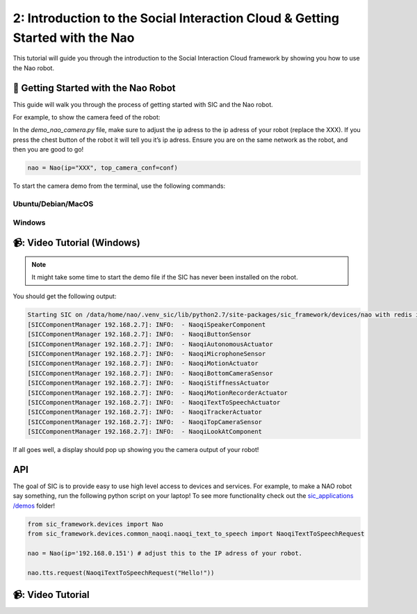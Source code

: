 2: Introduction to the Social Interaction Cloud & Getting Started with the Nao
===============================================================================

This tutorial will guide you through the introduction to the Social Interaction Cloud framework by showing you how to use the Nao robot.

📄 Getting Started with the Nao Robot
--------------------------------------

This guide will walk you through the process of getting started with SIC and the Nao robot.

For example, to show the camera feed of the robot:

In the `demo_nao_camera.py` file, make sure to adjust the ip adress to the ip adress of your robot (replace the XXX). If you press the chest button of the robot it will tell you it’s ip adress. Ensure you are on the same network as the robot, and then you are good to go!

.. code-block:: python

    nao = Nao(ip="XXX", top_camera_conf=conf)


To start the camera demo from the terminal, use the following commands:

**Ubuntu/Debian/MacOS**
~~~~~~~~~~~~~~~~~~~~~~~~

.. toggle:: Ubuntu/Debian/MacOS

    .. code-block:: bash

      # Activate the same virtual environment where you pip installed 
      # social-interaction-cloud in the installation steps
      source venv_sic/bin/activate

      # Go to sic_applications and the demo script
      cd sic_applications/demos/nao
      python demo_nao_camera.py

**Windows**
~~~~~~~~~~~
.. toggle:: Windows

    .. code-block:: bash

      # Activate the same virtual environment where you pip installed 
      # social-interaction-cloud in the installation steps
      .\.venv_sic\Scripts\activate

      # Go to sic_applications and the demo script
      cd sic_applications\demos\nao
      python demo_nao_camera.py


📹: Video Tutorial (Windows)
----------------------------

        .. raw:: html

            <iframe width="560" height="315" src="https://www.youtube.com/embed/3jOTnXRdTx0" title="YouTube video player" frameborder="0" allow="accelerometer; autoplay; clipboard-write; encrypted-media; gyroscope; picture-in-picture; web-share" referrerpolicy="strict-origin-when-cross-origin" allowfullscreen></iframe>
        

.. note::

    It might take some time to start the demo file if the SIC has never been installed on the robot.

You should get the following output:

.. code-block:: bash

    Starting SIC on /data/home/nao/.venv_sic/lib/python2.7/site-packages/sic_framework/devices/nao with redis ip 192.168.2.6  
    [SICComponentManager 192.168.2.7]: INFO:  - NaoqiSpeakerComponent  
    [SICComponentManager 192.168.2.7]: INFO:  - NaoqiButtonSensor  
    [SICComponentManager 192.168.2.7]: INFO:  - NaoqiAutonomousActuator  
    [SICComponentManager 192.168.2.7]: INFO:  - NaoqiMicrophoneSensor  
    [SICComponentManager 192.168.2.7]: INFO:  - NaoqiMotionActuator  
    [SICComponentManager 192.168.2.7]: INFO:  - NaoqiBottomCameraSensor  
    [SICComponentManager 192.168.2.7]: INFO:  - NaoqiStiffnessActuator  
    [SICComponentManager 192.168.2.7]: INFO:  - NaoqiMotionRecorderActuator  
    [SICComponentManager 192.168.2.7]: INFO:  - NaoqiTextToSpeechActuator  
    [SICComponentManager 192.168.2.7]: INFO:  - NaoqiTrackerActuator  
    [SICComponentManager 192.168.2.7]: INFO:  - NaoqiTopCameraSensor  
    [SICComponentManager 192.168.2.7]: INFO:  - NaoqiLookAtComponent  

If all goes well, a display should pop up showing you the camera output of your robot!

API
----------------------------
The goal of SIC is to provide easy to use high level access to devices and services. For example, to make a NAO robot say something, run the following python script on your laptop! To see more functionality check out the  `sic_applications /demos <https://github.com/Social-AI-VU/sic_applications/tree/main/demos>`_ folder!

.. code-block:: python

    from sic_framework.devices import Nao  
    from sic_framework.devices.common_naoqi.naoqi_text_to_speech import NaoqiTextToSpeechRequest  

    nao = Nao(ip='192.168.0.151') # adjust this to the IP adress of your robot.  

    nao.tts.request(NaoqiTextToSpeechRequest("Hello!"))  

📹: Video Tutorial
----------------------------

.. raw:: html

    <iframe width="560" height="315" src="https://www.youtube.com/embed/3jOTnXRdTx0?si=AYSXonTdId394B8D" title="YouTube video player" frameborder="0" allow="accelerometer; autoplay; clipboard-write; encrypted-media; gyroscope; picture-in-picture; web-share" referrerpolicy="strict-origin-when-cross-origin" allowfullscreen></iframe>
